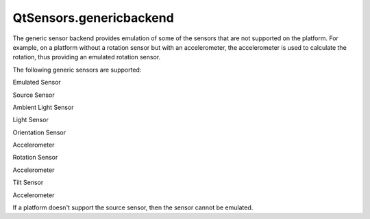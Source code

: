 QtSensors.genericbackend
========================

.. raw:: html

   <p>

The generic sensor backend provides emulation of some of the sensors
that are not supported on the platform. For example, on a platform
without a rotation sensor but with an accelerometer, the accelerometer
is used to calculate the rotation, thus providing an emulated rotation
sensor.

.. raw:: html

   </p>

.. raw:: html

   <p>

The following generic sensors are supported:

.. raw:: html

   </p>

.. raw:: html

   <table class="generic">

.. raw:: html

   <thead>

.. raw:: html

   <tr class="qt-style">

.. raw:: html

   <th>

Emulated Sensor

.. raw:: html

   </th>

.. raw:: html

   <th>

Source Sensor

.. raw:: html

   </th>

.. raw:: html

   </tr>

.. raw:: html

   </thead>

.. raw:: html

   <tr valign="top">

.. raw:: html

   <td>

Ambient Light Sensor

.. raw:: html

   </td>

.. raw:: html

   <td>

Light Sensor

.. raw:: html

   </td>

.. raw:: html

   </tr>

.. raw:: html

   <tr valign="top">

.. raw:: html

   <td>

Orientation Sensor

.. raw:: html

   </td>

.. raw:: html

   <td>

Accelerometer

.. raw:: html

   </td>

.. raw:: html

   </tr>

.. raw:: html

   <tr valign="top">

.. raw:: html

   <td>

Rotation Sensor

.. raw:: html

   </td>

.. raw:: html

   <td>

Accelerometer

.. raw:: html

   </td>

.. raw:: html

   </tr>

.. raw:: html

   <tr valign="top">

.. raw:: html

   <td>

Tilt Sensor

.. raw:: html

   </td>

.. raw:: html

   <td>

Accelerometer

.. raw:: html

   </td>

.. raw:: html

   </tr>

.. raw:: html

   </table>

.. raw:: html

   <p>

If a platform doesn't support the source sensor, then the sensor cannot
be emulated.

.. raw:: html

   </p>

.. raw:: html

   <!-- @@@genericbackend.html -->
